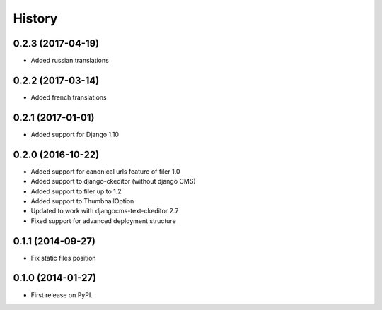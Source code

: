 .. :changelog:

History
-------

0.2.3 (2017-04-19)
++++++++++++++++++

* Added russian translations

0.2.2 (2017-03-14)
++++++++++++++++++

* Added french translations

0.2.1 (2017-01-01)
++++++++++++++++++

* Added support for Django 1.10

0.2.0 (2016-10-22)
++++++++++++++++++

* Added support for canonical urls feature of filer 1.0
* Added support to django-ckeditor (without django CMS)
* Added support to filer up to 1.2
* Added support to ThumbnailOption
* Updated to work with djangocms-text-ckeditor 2.7
* Fixed support for advanced deployment structure

0.1.1 (2014-09-27)
++++++++++++++++++

* Fix static files position

0.1.0 (2014-01-27)
++++++++++++++++++

* First release on PyPI.
